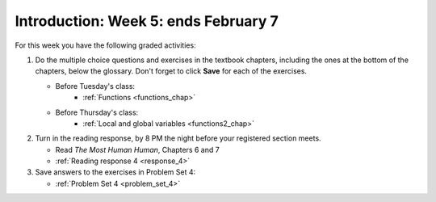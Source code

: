 ..  Copyright (C)  Brad Miller, David Ranum, Jeffrey Elkner, Peter Wentworth, Allen B. Downey, Chris
    Meyers, and Dario Mitchell.  Permission is granted to copy, distribute
    and/or modify this document under the terms of the GNU Free Documentation
    License, Version 1.3 or any later version published by the Free Software
    Foundation; with Invariant Sections being Forward, Prefaces, and
    Contributor List, no Front-Cover Texts, and no Back-Cover Texts.  A copy of
    the license is included in the section entitled "GNU Free Documentation
    License".

Introduction: Week 5: ends February 7
=======================

For this week you have the following graded activities:

1. Do the multiple choice questions and exercises in the textbook chapters, including the ones at the bottom of the chapters, below the glossary. Don't forget to click **Save** for each of the exercises.

   * Before Tuesday's class:      
      * :ref:`Functions <functions_chap>` 
   
   * Before Thursday's class:
      * :ref:`Local and global variables <functions2_chap>`
      
#. Turn in the reading response, by 8 PM the night before your registered section meets.

   * Read *The Most Human Human*, Chapters 6 and 7
   * :ref:`Reading response 4 <response_4>`

#. Save answers to the exercises in Problem Set 4:

   * :ref:`Problem Set 4 <problem_set_4>`



.. _response_4:


